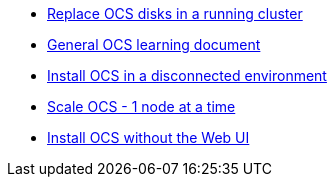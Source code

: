 * xref:device-replacement.adoc[Replace OCS disks in a running cluster]
* xref:ocs.adoc[General OCS learning document]
* xref:ocs4-disconnected-install.adoc[Install OCS in a disconnected environment]
* xref:ocs4-install-no-ui-1scale.adoc[Scale OCS - 1 node at a time]
* xref:ocs4-install-no-ui.adoc[Install OCS without the Web UI]
